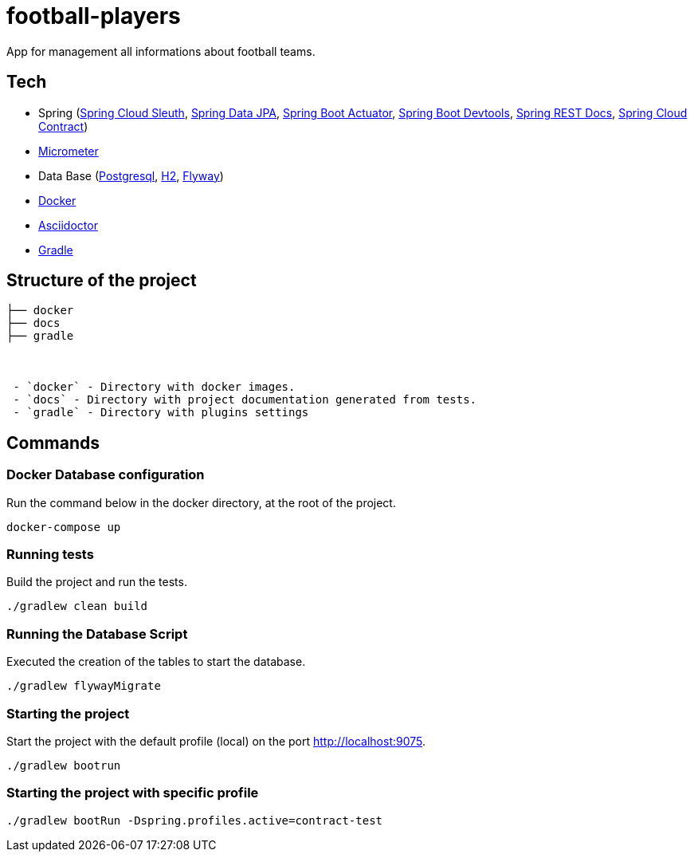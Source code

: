 = football-players

App for management all informations about  football teams.

== Tech

* Spring (link:https://cloud.spring.io/spring-cloud-sleuth[Spring Cloud Sleuth], link:https://projects.spring.io/spring-data-jpa[Spring Data JPA], link:https://spring.io/guides/gs/actuator-service[Spring Boot Actuator], link:https://docs.spring.io/spring-boot/docs/current/reference/html/using-boot-devtools.html[Spring Boot Devtools], link:https://spring.io/projects/spring-restdocs[Spring REST Docs], link:https://cloud.spring.io/spring-cloud-contract/[Spring Cloud Contract])
* link:https://docs.spring.io/spring-boot/docs/current/reference/htmlsingle/#production-ready-metrics[Micrometer]
* Data Base (link:https://www.postgresql.org/[Postgresql], link:http://www.h2database.com/html/tutorial.html[H2], link:https://flywaydb.org/[Flyway])
* link:https://www.docker.com[Docker]
* link:https://asciidoctor.org[Asciidoctor]
* link:https://gradle.org[Gradle]

== Structure of the project


```
├── docker
├── docs
├── gradle



 - `docker` - Directory with docker images.
 - `docs` - Directory with project documentation generated from tests.
 - `gradle` - Directory with plugins settings

```

== Commands

=== Docker Database configuration

Run the command below in the docker directory, at the root of the project.

[source,shell]
----
docker-compose up
----


=== Running tests

Build the project and run the tests.

[source,shell]
----
./gradlew clean build
----

=== Running the Database Script

Executed the creation of the tables to start the database.

[source,shell]
----
./gradlew flywayMigrate
----

=== Starting the project

Start the project with the default profile (local) on the port http://localhost:9075.

[source,shell]
----
./gradlew bootrun
----

=== Starting the project with specific profile

[source,shell]
----
./gradlew bootRun -Dspring.profiles.active=contract-test
----
